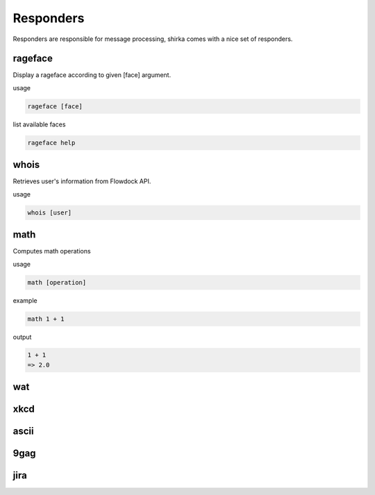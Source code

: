 Responders
==========

Responders are responsible for message processing, shirka comes with a nice set of responders.

rageface
--------

Display a rageface according to given [face] argument.

usage

.. code-block:: none

    rageface [face]

list available faces

.. code-block:: none

    rageface help

whois
-----

Retrieves user's information from Flowdock API.

usage

.. code-block:: none

    whois [user]

math
----

Computes math operations

usage

.. code-block:: none

    math [operation]

example

.. code-block:: none

    math 1 + 1

output

.. code-block:: none

    1 + 1
    => 2.0

wat
---

xkcd
----

ascii
-----

9gag
----

jira
----